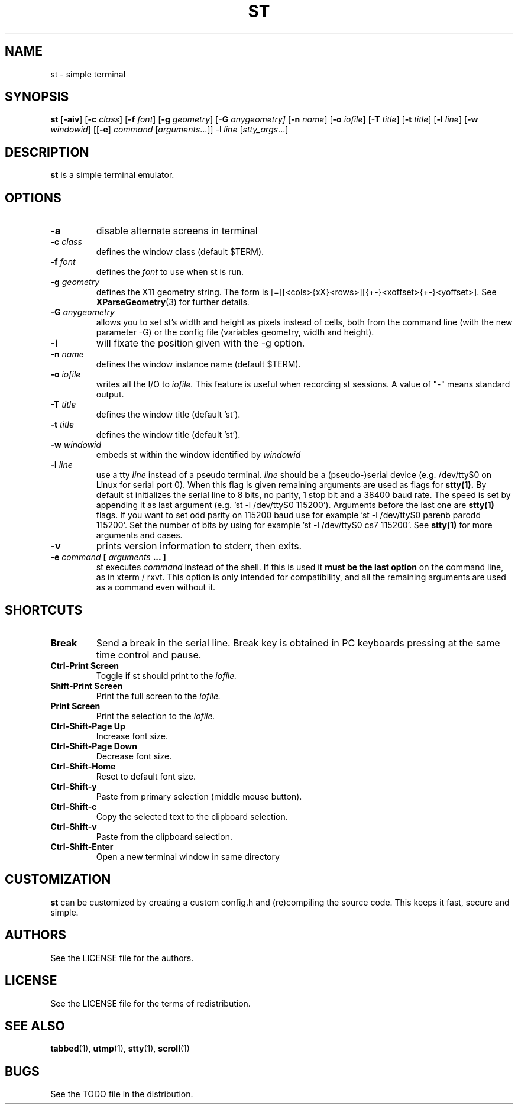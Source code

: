 .TH ST 1 st\-VERSION
.SH NAME
st \- simple terminal
.SH SYNOPSIS
.B st
.RB [ \-aiv ]
.RB [ \-c
.IR class ]
.RB [ \-f
.IR font ]
.RB [ \-g
.IR geometry ]
.RB [ \-G
.IR anygeometry]
.RB [ \-n
.IR name ]
.RB [ \-o
.IR iofile ]
.RB [ \-T
.IR title ]
.RB [ \-t
.IR title ]
.RB [ \-l
.IR line ]
.RB [ \-w
.IR windowid ]
.RB [[ \-e ]
.IR command
.RI [ arguments ...]]
.RB \-l
.IR line
.RI [ stty_args ...]
.PP
.SH DESCRIPTION
.B st
is a simple terminal emulator.
.SH OPTIONS
.TP
.B \-a
disable alternate screens in terminal
.TP
.BI \-c " class"
defines the window class (default $TERM).
.TP
.BI \-f " font"
defines the
.I font
to use when st is run.
.TP
.BI \-g " geometry"
defines the X11 geometry string.
The form is [=][<cols>{xX}<rows>][{+-}<xoffset>{+-}<yoffset>]. See
.BR XParseGeometry (3)
for further details.
.TP
.BI \-G " anygeometry"
allows you to set st's width and height as pixels instead of cells, both from the command line (with the new parameter -G) or the config file (variables geometry, width and height).
.TP
.B \-i
will fixate the position given with the -g option.
.TP
.BI \-n " name"
defines the window instance name (default $TERM).
.TP
.BI \-o " iofile"
writes all the I/O to
.I iofile.
This feature is useful when recording st sessions. A value of "-" means
standard output.
.TP
.BI \-T " title"
defines the window title (default 'st').
.TP
.BI \-t " title"
defines the window title (default 'st').
.TP
.BI \-w " windowid"
embeds st within the window identified by
.I windowid
.TP
.BI \-l " line"
use a tty
.I line
instead of a pseudo terminal.
.I line
should be a (pseudo-)serial device (e.g. /dev/ttyS0 on Linux for serial port
0).
When this flag is given
remaining arguments are used as flags for
.BR stty(1).
By default st initializes the serial line to 8 bits, no parity, 1 stop bit
and a 38400 baud rate. The speed is set by appending it as last argument
(e.g. 'st -l /dev/ttyS0 115200'). Arguments before the last one are
.BR stty(1)
flags. If you want to set odd parity on 115200 baud use for example 'st -l
/dev/ttyS0 parenb parodd 115200'. Set the number of bits by using for
example 'st -l /dev/ttyS0 cs7 115200'. See
.BR stty(1)
for more arguments and cases.
.TP
.B \-v
prints version information to stderr, then exits.
.TP
.BI \-e " command " [ " arguments " "... ]"
st executes
.I command
instead of the shell.  If this is used it
.B must be the last option
on the command line, as in xterm / rxvt.
This option is only intended for compatibility,
and all the remaining arguments are used as a command
even without it.
.SH SHORTCUTS
.TP
.B Break
Send a break in the serial line.
Break key is obtained in PC keyboards
pressing at the same time control and pause.
.TP
.B Ctrl-Print Screen
Toggle if st should print to the
.I iofile.
.TP
.B Shift-Print Screen
Print the full screen to the
.I iofile.
.TP
.B Print Screen
Print the selection to the
.I iofile.
.TP
.B Ctrl-Shift-Page Up
Increase font size.
.TP
.B Ctrl-Shift-Page Down
Decrease font size.
.TP
.B Ctrl-Shift-Home
Reset to default font size.
.TP
.B Ctrl-Shift-y
Paste from primary selection (middle mouse button).
.TP
.B Ctrl-Shift-c
Copy the selected text to the clipboard selection.
.TP
.B Ctrl-Shift-v
Paste from the clipboard selection.
.TP
.B Ctrl-Shift-Enter
Open a new terminal window in same directory
.SH CUSTOMIZATION
.B st
can be customized by creating a custom config.h and (re)compiling the source
code. This keeps it fast, secure and simple.
.SH AUTHORS
See the LICENSE file for the authors.
.SH LICENSE
See the LICENSE file for the terms of redistribution.
.SH SEE ALSO
.BR tabbed (1),
.BR utmp (1),
.BR stty (1),
.BR scroll (1)
.SH BUGS
See the TODO file in the distribution.

